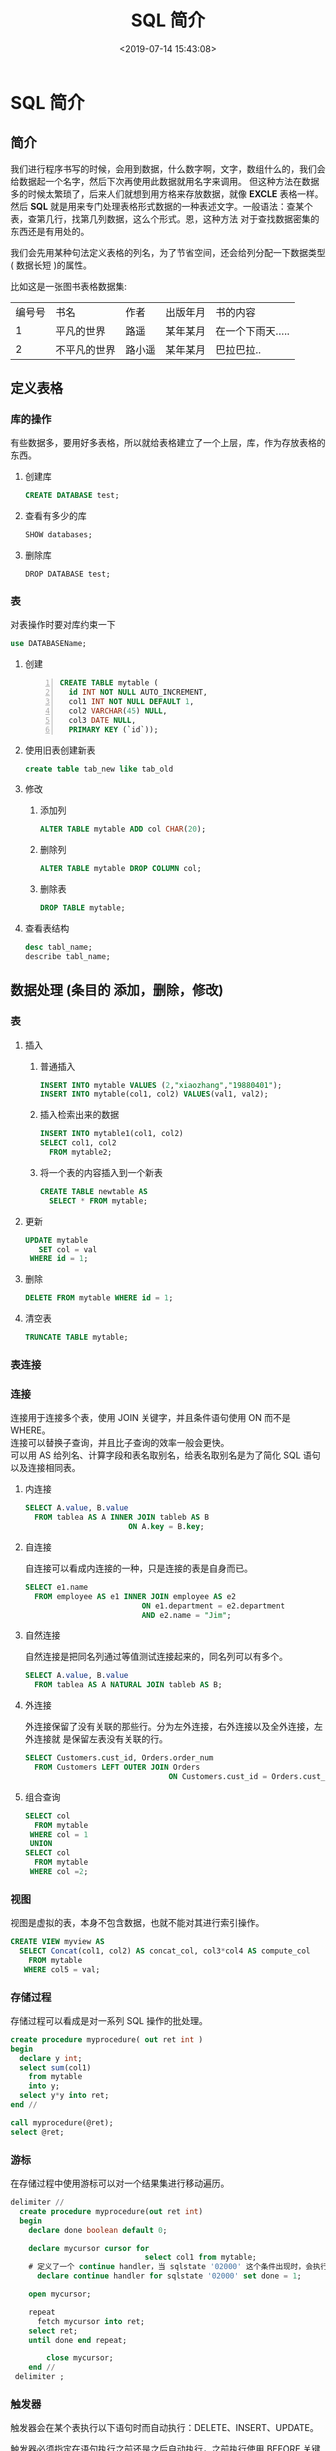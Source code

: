 #+TITLE: SQL 简介
#+DESCRIPTION: SQL 简介 
#+TAGS: SQL 
#+CATEGORIES: 软件使用
#+DATE: <2019-07-14 15:43:08>

* SQL 简介
** 简介 
   我们进行程序书写的时候，会用到数据，什么数字啊，文字，数组什么的，我们会给数据起一个名字，然后下次再使用此数据就用名字来调用。  
   但这种方法在数据多的时候太繁琐了，后来人们就想到用方格来存放数据，就像 *EXCLE* 表格一样。然后
   *SQL* 就是用来专门处理表格形式数据的一种表述文字。一般语法：查某个表，查第几行，找第几列数据，这么个形式。恩，这种方法
   对于查找数据密集的东西还是有用处的。
 
   #+HTML: <!-- more -->
  
  我们会先用某种句法定义表格的列名，为了节省空间，还会给列分配一下数据类型( 数据长短 )的属性。
  
  比如这是一张图书表格数据集:
  | 编号号 | 书名         | 作者   | 出版年月 | 书的内容          |
  |      1 | 平凡的世界   | 路遥   | 某年某月 | 在一个下雨天..... |
  |      2 | 不平凡的世界 | 路小遥 | 某年某月 | 巴拉巴拉..        |
 
** 定义表格
*** 库的操作
   有些数据多，要用好多表格，所以就给表格建立了一个上层，库，作为存放表格的东西。 
**** 创建库
     #+begin_src sql
       CREATE DATABASE test;
     #+end_src
**** 查看有多少的库
     #+begin_src sql
       SHOW databases;
     #+end_src
     
**** 删除库
     #+begin_src mysql
     DROP DATABASE test;
     #+end_src
*** 表
    对表操作时要对库约束一下 
    #+begin_src sql
     use DATABASEName; 
   #+end_src
  
**** 创建
     #+begin_src sql -n
       CREATE TABLE mytable (
         id INT NOT NULL AUTO_INCREMENT,
         col1 INT NOT NULL DEFAULT 1,
         col2 VARCHAR(45) NULL,
         col3 DATE NULL,
         PRIMARY KEY (`id`));
     #+end_src

**** 使用旧表创建新表
     #+begin_src sql
     create table tab_new like tab_old 
     #+end_src
     
**** 修改
***** 添加列
      #+begin_src sql
        ALTER TABLE mytable ADD col CHAR(20);
      #+end_src
***** 删除列
      #+begin_src sql
        ALTER TABLE mytable DROP COLUMN col;
      #+end_src
***** 删除表
      #+begin_src sql
        DROP TABLE mytable;
      #+end_src
**** 查看表结构
     #+begin_src sql
       desc tabl_name;
       describe tabl_name;
     #+end_src

** 数据处理 (条目的 添加，删除，修改)
*** 表
**** 插入
***** 普通插入
      #+begin_src sql
        INSERT INTO mytable VALUES (2,"xiaozhang","19880401");
        INSERT INTO mytable(col1, col2) VALUES(val1, val2);
      #+end_src
***** 插入检索出来的数据
      #+begin_src sql
        INSERT INTO mytable1(col1, col2)
        SELECT col1, col2
          FROM mytable2;
      #+end_src
***** 将一个表的内容插入到一个新表
      #+begin_src sql
        CREATE TABLE newtable AS
          SELECT * FROM mytable;
      #+end_src
**** 更新
     #+begin_src sql
       UPDATE mytable
          SET col = val
        WHERE id = 1;
     #+end_src
**** 删除
     #+begin_src sql
       DELETE FROM mytable WHERE id = 1;
     #+end_src
**** 清空表
     #+begin_src sql
       TRUNCATE TABLE mytable;
     #+end_src
*** 表连接
    #+DOWNLOADED: https://liam.page/uploads/images/SQL/SQL_joins.png @ 2019-06-12 20:54:16
    [[file:%E7%BB%8F%E5%85%B8_SQL_%E8%AF%AD%E5%8F%A5%E5%A4%A7%E5%85%A8/SQL_joins_2019-06-12_20-54-16.png]]
*** 连接
    #+begin_verse
    连接用于连接多个表，使用 JOIN 关键字，并且条件语句使用 ON 而不是 WHERE。
    连接可以替换子查询，并且比子查询的效率一般会更快。
    可以用 AS 给列名、计算字段和表名取别名，给表名取别名是为了简化 SQL 语句以及连接相同表。
    #+end_verse
    
**** 内连接
     #+begin_src sql
       SELECT A.value, B.value
         FROM tablea AS A INNER JOIN tableb AS B
                              ON A.key = B.key;
     #+end_src
**** 自连接
     自连接可以看成内连接的一种，只是连接的表是自身而已。

     #+begin_src sql
       SELECT e1.name
         FROM employee AS e1 INNER JOIN employee AS e2
                                 ON e1.department = e2.department
                                 AND e2.name = "Jim";
     #+end_src
**** 自然连接
     自然连接是把同名列通过等值测试连接起来的，同名列可以有多个。
     #+begin_src sql
       SELECT A.value, B.value
         FROM tablea AS A NATURAL JOIN tableb AS B;
     #+end_src
**** 外连接
     外连接保留了没有关联的那些行。分为左外连接，右外连接以及全外连接，左外连接就
     是保留左表没有关联的行。

     #+begin_src sql
       SELECT Customers.cust_id, Orders.order_num
         FROM Customers LEFT OUTER JOIN Orders
                                       ON Customers.cust_id = Orders.cust_id;
     #+end_src

**** 组合查询
     #+begin_src sql
       SELECT col
         FROM mytable
        WHERE col = 1
        UNION
       SELECT col
         FROM mytable
        WHERE col =2;
     #+end_src

*** 视图
    视图是虚拟的表，本身不包含数据，也就不能对其进行索引操作。
    #+begin_src sql
      CREATE VIEW myview AS
        SELECT Concat(col1, col2) AS concat_col, col3*col4 AS compute_col
          FROM mytable
         WHERE col5 = val;
    #+end_src
*** 存储过程
   存储过程可以看成是对一系列 SQL 操作的批处理。

   #+begin_src sql
     create procedure myprocedure( out ret int )
     begin
       declare y int;
       select sum(col1)
         from mytable
         into y;
       select y*y into ret;
     end //
   #+end_src

   #+begin_src sql 
     call myprocedure(@ret);
     select @ret;
   #+end_src

*** 游标
   在存储过程中使用游标可以对一个结果集进行移动遍历。

   #+begin_src sql
     delimiter //
       create procedure myprocedure(out ret int)
       begin
         declare done boolean default 0;

         declare mycursor cursor for
                                   select col1 from mytable;
         # 定义了一个 continue handler，当 sqlstate '02000' 这个条件出现时，会执行 set done = 1
           declare continue handler for sqlstate '02000' set done = 1;

         open mycursor;

         repeat
           fetch mycursor into ret;
         select ret;
         until done end repeat;

             close mycursor;
         end //
      delimiter ;
   #+end_src
    
*** 触发器
   触发器会在某个表执行以下语句时而自动执行：DELETE、INSERT、UPDATE。

   触发器必须指定在语句执行之前还是之后自动执行，之前执行使用 BEFORE 关键字，之
   后执行使用 AFTER 关键字。BEFORE 用于数据验证和净化，AFTER 用于审计跟踪，将修
   改记录到另外一张表中。

   INSERT 触发器包含一个名为 NEW 的虚拟表。

   #+begin_src sql
   CREATE TRIGGER mytrigger AFTER INSERT ON mytable
   FOR EACH ROW SELECT NEW.col into @result;

   SELECT @result; -- 获取结果
   #+end_src

   DELETE 触发器包含一个名为 OLD 的虚拟表，并且是只读的。

   UPDATE 触发器包含一个名为 NEW 和一个名为 OLD 的虚拟表，其中 NEW 是可以被修改
   的，而 OLD 是只读的。

   MySQL 不允许在触发器中使用 CALL 语句，也就是不能调用存储过程。
*** 事务管理
    基本术语：

   - 事务（transaction）指一组 SQL 语句；
   - 回退（rollback）指撤销指定 SQL 语句的过程；
   - 提交（commit）指将未存储的 SQL 语句结果写入数据库表；
   - 保留点（savepoint）指事务处理中设置的临时占位符（placeholder），你可以对它发布回退（与回退整个事务处理不同）。

   不能回退 SELECT 语句，回退 SELECT 语句也没意义；也不能回退 CREATE 和 DROP 语句。

   MySQL 的事务提交默认是隐式提交，每执行一条语句就把这条语句当成一个事务然后进行提交。当出现 START TRANSACTION 语句时，会关闭隐式提交；当 COMMIT 或 ROLLBACK 语句执行后，事务会自动关闭，重新恢复隐式提交。

   通过设置 autocommit 为 0 可以取消自动提交；autocommit 标记是针对每个连接而不是针对服务器的。

   如果没有设置保留点，ROLLBACK 会回退到 START TRANSACTION 语句处；如果设置了保留点，并且在 ROLLBACK 中指定该保留点，则会回退到该保留点。


   #+begin_src sql -n
     START TRANSACTION
       // ...
       SAVEPOINT delete1
       // ...
       ROLLBACK TO delete1
       // ...
       COMMIT
   #+end_src

*** 字符集
    - 字符集为字母和符号的集合；
    - 编码为某个字符集成员的内部表示；
    - 校对字符指定如何比较，主要用于排序和分组。

    除了给表指定字符集和校对外，也可以给列指定：
    #+begin_src sql
    CREATE TABLE mytable
    (col VARCHAR(10) CHARACTER SET latin COLLATE latin1_general_ci )
    DEFAULT CHARACTER SET hebrew COLLATE hebrew_general_ci;
    #+end_src


    可以在排序、分组时指定校对：
    #+begin_src sql -n
      SELECT *
        FROM mytable
       ORDER BY col COLLATE latin1_general_ci;
    #+end_src
*** 权限管理
   MySQL 的账户信息保存在 mysql 这个数据库中。
   #+begin_src sql
   USE mysql;
   SELECT user FROM user;
   #+end_src
**** 创建账户
    新创建的账户没有任何权限。
    #+begin_src sql
    CREATE USER myuser IDENTIFIED BY 'mypassword';
    #+end_src
**** 修改账户名
    #+begin_src sql
    RENAME myuser TO newuser;
    #+end_src
**** 删除账户
    #+begin_src sql
    DROP USER myuser;
    #+end_src
**** 查看权限
    #+begin_src sql
    SHOW GRANTS FOR myuser;
    #+end_src
**** 授予权限
     账户用 username@host 的形式定义，username@% 使用的是默认主机名。

    #+begin_src sql
    GRANT SELECT, INSERT ON mydatabase.* TO myuser;
    #+end_src
**** 删除权限
     GRANT 和 REVOKE 可在几个层次上控制访问权限：

    - 整个服务器，使用 GRANT ALL 和 REVOKE ALL；
    - 整个数据库，使用 ON database.\*；
    - 特定的表，使用 ON database.table；
    - 特定的列；
    - 特定的存储过程。

    #+begin_src sql
    REVOKE SELECT, INSERT ON mydatabase.* FROM myuser;
    #+end_src
**** 更改密码
     必须使用 Password() 函数

    #+begin_src sql
    SET PASSWROD FOR myuser = Password('new_password');
    #+end_src

**** 无密码登录
    配置 *$HOME/.my.cnf * 文件
     #+begin_verse
     [client]
     password = test
     $ chmod 400 .my.cnf
     #+end_verse
    
** 数据查询输出
   查找满足某 *属性(条件)* 的数据 ,属性用 *where* 指定。
*** 表
**** SELECT  
     #+begin_src sql
       SELECT * FROM student WHERE name LIKE "%li%";
     #+end_src
**** DISTINCT (不同的)
     一列不同就满足 *DISTINCT*   
**** LIMIT 限制条数
     #+begin_src sql
       LIMIT 0, 5;
     #+end_src
     
**** 排序
     #+begin_src sql
       ORDER BY col1 DESC, col2 ASC;
       ASC DESC
     #+end_src
**** 过滤 WHERE 
     | 等于         | =         |
     | 小于         | <         |
     | 大于         | >         |
     | 不等于       | <> 或 !=  |
     | 小于等于     | <=        |
     | 大于等于     | >=        |
     | 在两个值之间 | BETWEEN   |
     | 为 NULL 值   | IS NULL   |
     | 连接         | AND 和 OR |
     | 匹配一组值   | IN        |
     | 排除         | NOT       |
     | 通配         | LIKE      |
      
     #+begin_verse
     % 匹配 >=0 个任意字符
     _  匹配 ==1 个任意字符
     [ ]  匹配集合内的字符 ^ 用来排除
     #+end_verse
     #+begin_quote
     少用匹配
     #+end_quote
*** 字段处理
**** 字段取别名  as 
**** 函数
     | 函数     | 描述                             |
     | AVG      | 平均值                           |
     | COUNT    | 计数（不含 Null）                |
     | FIRST    | 第一个记录的值                   |
     | MAX      | 最大值                           |
     | MIN      | 最小值                           |
     | STDEV    | 样本标准差                       |
     | STDEVP   | 总体标准差                       |
     | SUM      | 求和                             |
     | VAR      | 样本方差                         |
     | VARP     | 总体方差                         |
     | UCASE    | 转化为全大写字母                 |
     | LCASE    | 转化为全小写字母                 |
     | MID      | 取中值                           |
     | LEN      | 计算字符串长度                   |
     | INSTR    | 获得子字符串在母字符串的起始位置 |
     | LEFT     | 取字符串左边子串                 |
     | RIGHT    | 取字符串右边子串                 |
     | ROUND    | 数值四舍五入取整                 |
     | MOD      | 取余                             |
     | NOW      | 获得当前时间的值                 |
     | FORMAT   | 字符串格式化                     |
     | DATEDIFF | 获得两个时间的差值               |

     
     使用 DISTINCT 可以让汇总函数值汇总不同的值。
     #+begin_src sql
       SELECT AVG(DISTINCT col1) AS avg_col
         FROM mytable;
     #+end_src
**** 文本处理
     | 左边的字符     | LEFT(str,len)  |
     | 右边的字符     | RIGHT(str,len) |
     | 转换为小写字符 | LOWER()        |
     | 转换为大写字符 | UPPER()        |
     | 去除左边的空格 | LTRIM()        |
     | 去除右边的空格 | RTRIM()        |
     | 长度           | LENGTH()       |
     | 转换为语音值   | SOUNDEX()      |
**** 日期和时间处理
     - 日期格式：YYYY-MM-DD
     - 时间格式：HH:MM:SS

     | 增加一个日期（天、周等）       | AddDate()     |
     | 增加一个时间（时、分等）       | AddTime()     |
     | 返回当前日期                   | CurDate()     |
     | 返回当前时间                   | CurTime()     |
     | 返回日期时间的日期部分         | Date()        |
     | 计算两个日期之差               | DateDiff()    |
     | 高度灵活的日期运算函数         | Date_Add()    |
     | 返回一个格式化的日期或时间串   | Date_Format() |
     | 返回一个日期的天数部分         | Day()         |
     | 对于一个日期，返回对应的星期几 | DayOfWeek()   |
     | 返回一个时间的小时部分         | Hour()        |
     | 返回一个时间的分钟部分         | Minute()      |
     | 返回一个日期的月份部分         | Month()       |
     | 返回当前日期和时间             | Now()         |
     | 返回一个时间的秒部分           | Second()      |
     | 返回一个日期时间的时间部分     | Time()        |
     | 返回一个日期的年份部分         | Year()        |
**** 数值处理
     | 正弦   | SIN()  |
     | 余弦   | COS()  |
     | 正切   | TAN()  |
     | 绝对值 | ABS()  |
     | 平方根 | SQRT() |
     | 余数   | MOD()  |
     | 指数   | EXP()  |
     | 圆周率 | PI()   |
     | 随机数 | RAND() |
*** 分组
    分组就是把具有相同属性的数据行放在同一组中。
    
    #+begin_src sql
      GROUP BY col;
      WHERE 过滤行，HAVING 过滤分组，行过滤应当先于分组过滤。
    #+end_src
    
*** 子查询
    #+begin_quote
    子查询就是 *第二道* ， *第三道* 。。。 查询
    #+end_quote
    #+begin_src sql
      SELECT *
        FROM mytable1
       WHERE col1 IN (SELECT col2
                        FROM mytable2);
    #+end_src
    #+begin_src sql
      SELECT cust_name, (SELECT COUNT(*)
                           FROM Orders
                          WHERE Orders.cust_id = Customers.cust_id)
               AS orders_num
        FROM Customers
       ORDER BY cust_name;
    #+end_src
